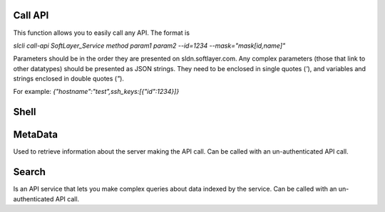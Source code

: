 .. _cli_commands:

Call API
========

This function allows you to easily call any API. The format is

`slcli call-api SoftLayer_Service method param1 param2 --id=1234 --mask="mask[id,name]"`

Parameters should be in the order they are presented on sldn.softlayer.com. 
Any complex parameters (those that link to other datatypes) should be presented as JSON strings. They need to be enclosed in single quotes (`'`), and variables and strings enclosed in double quotes (`"`).

For example: `{"hostname":"test",ssh_keys:[{"id":1234}]}`

.. click:: SoftLayer.CLI.call_api:cli
    :prog: call-api
    :show-nested:


Shell
=====

.. click:: SoftLayer.shell.core:cli
    :prog: shell
    :show-nested:



MetaData
========

Used to retrieve information about the server making the API call.
Can be called with an un-authenticated API call.

.. click:: SoftLayer.CLI.metadata:cli
    :prog: metadata
    :show-nested:

Search
======

Is an API service that lets you make complex queries about data indexed by the service.
Can be called with an un-authenticated API call.

.. click:: SoftLayer.CLI.search:cli
    :prog: search
    :show-nested:
